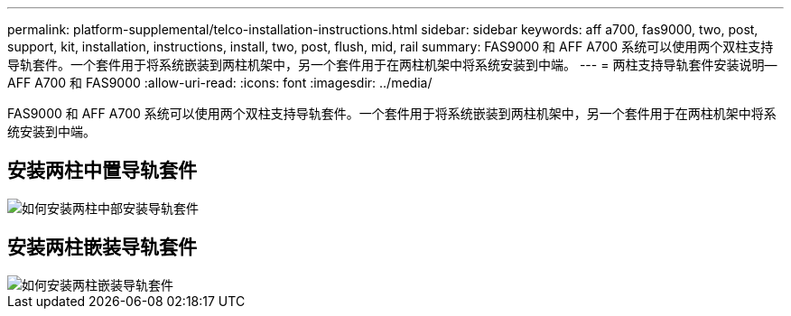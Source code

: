---
permalink: platform-supplemental/telco-installation-instructions.html 
sidebar: sidebar 
keywords: aff a700, fas9000, two, post, support, kit, installation, instructions, install, two, post, flush, mid, rail 
summary: FAS9000 和 AFF A700 系统可以使用两个双柱支持导轨套件。一个套件用于将系统嵌装到两柱机架中，另一个套件用于在两柱机架中将系统安装到中端。 
---
= 两柱支持导轨套件安装说明— AFF A700 和 FAS9000
:allow-uri-read: 
:icons: font
:imagesdir: ../media/


[role="lead"]
FAS9000 和 AFF A700 系统可以使用两个双柱支持导轨套件。一个套件用于将系统嵌装到两柱机架中，另一个套件用于在两柱机架中将系统安装到中端。



== 安装两柱中置导轨套件

image::../media/drw_telco_mid_mount_1.png[如何安装两柱中部安装导轨套件]



== 安装两柱嵌装导轨套件

image::../media/drw_telco_front_mount_1.png[如何安装两柱嵌装导轨套件]
